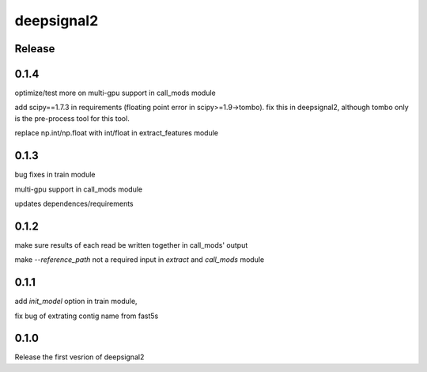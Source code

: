 deepsignal2
===========


Release
-------
0.1.4
-----
optimize/test more on multi-gpu support in call_mods module

add scipy==1.7.3 in requirements (floating point error in scipy>=1.9->tombo). fix this in deepsignal2, although tombo only is the pre-process tool for this tool.

replace np.int/np.float with int/float in extract_features module


0.1.3
-----
bug fixes in train module

multi-gpu support in call_mods module

updates dependences/requirements


0.1.2
-----
make sure results of each read be written together in call_mods' output

make `--reference_path` not a required input in *extract* and *call_mods* module


0.1.1
-----
add `init_model` option in train module,

fix bug of extrating contig name from fast5s


0.1.0
-----
Release the first vesrion of deepsignal2